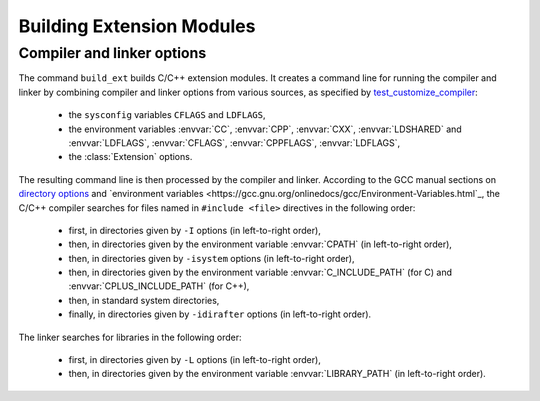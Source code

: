 ==========================
Building Extension Modules
==========================

Compiler and linker options
===========================

The command ``build_ext`` builds C/C++ extension modules.  It creates
a command line for running the compiler and linker by combining
compiler and linker options from various sources, as specified by
`test_customize_compiler
<https://github.com/pypa/setuptools/blob/main/setuptools/_distutils/tests/test_sysconfig.py>`_:

 * the ``sysconfig`` variables ``CFLAGS`` and ``LDFLAGS``,
 * the environment variables :envvar:`CC`, :envvar:`CPP`,
   :envvar:`CXX`, :envvar:`LDSHARED` and :envvar:`LDFLAGS`,
   :envvar:`CFLAGS`, :envvar:`CPPFLAGS`, :envvar:`LDFLAGS`,
 * the :class:`Extension` options.

.. Ignoring AR, ARFLAGS, RANLIB here because they are used by the (obsolete?) build_clib, not build_ext.

The resulting command line is then processed by the compiler and linker.
According to the GCC manual sections on `directory options
<https://gcc.gnu.org/onlinedocs/gcc/Directory-Options.html>`_ and
`environment variables
<https://gcc.gnu.org/onlinedocs/gcc/Environment-Variables.html`_, the
C/C++ compiler searches for files named in ``#include <file>``
directives in the following order:

 * first, in directories given by ``-I`` options (in left-to-right order),
 * then, in directories given by the environment variable :envvar:`CPATH` (in left-to-right order),
 * then, in directories given by ``-isystem`` options (in left-to-right order),
 * then, in directories given by the environment variable :envvar:`C_INCLUDE_PATH` (for C) and :envvar:`CPLUS_INCLUDE_PATH` (for C++),
 * then, in standard system directories,
 * finally, in directories given by ``-idirafter`` options (in left-to-right order).

The linker searches for libraries in the following order:

 * first, in directories given by ``-L`` options (in left-to-right order),
 * then, in directories given by the environment variable :envvar:`LIBRARY_PATH` (in left-to-right order).
